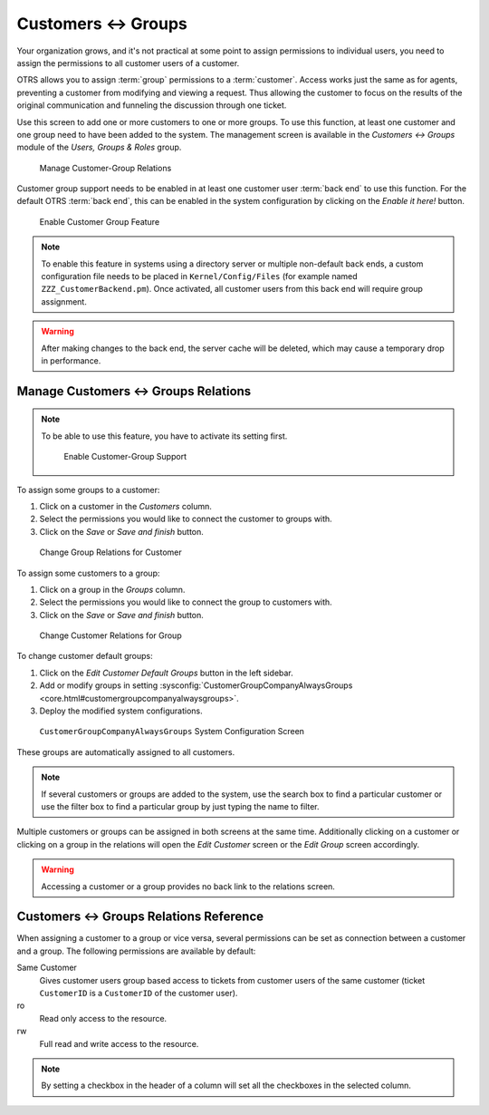 Customers ↔ Groups
==================

Your organization grows, and it's not practical at some point to assign permissions to individual users, you need to assign the permissions to all customer users of a customer.

OTRS allows you to assign :term:`group` permissions to a :term:`customer`. Access works just the same as for agents, preventing a customer from modifying and viewing a request. Thus allowing the customer to focus on the results of the original communication and funneling the discussion through one ticket.

.. seealso::

   Assign a single customer user to a group using :doc:`customer-users-groups`.

Use this screen to add one or more customers to one or more groups. To use this function, at least one customer and one group need to have been added to the system. The management screen is available in the *Customers ↔ Groups* module of the *Users, Groups & Roles* group.

.. figure:: images/customer-group-management.png
   :alt: Manage Customer-Group Relations

   Manage Customer-Group Relations

Customer group support needs to be enabled in at least one customer user :term:`back end` to use this function. For the default OTRS :term:`back end`, this can be enabled in the system configuration by clicking on the *Enable it here!* button.

.. figure:: images/customer-group-activation.png
  :alt: Enable Customer Group Feature

  Enable Customer Group Feature

.. note::

   To enable this feature in systems using a directory server or multiple non-default back ends, a custom configuration file needs to be placed in ``Kernel/Config/Files`` (for example named ``ZZZ_CustomerBackend.pm``). Once activated, all customer users from this back end will require group assignment.

.. warning::

   After making changes to the back end, the server cache will be deleted, which may cause a temporary drop in performance.


Manage Customers ↔ Groups Relations
-----------------------------------

.. note::

   To be able to use this feature, you have to activate its setting first.

   .. figure:: images/customer-group-enable.png
      :alt: Enable Customer-Group Support

      Enable Customer-Group Support

To assign some groups to a customer:

1. Click on a customer in the *Customers* column.
2. Select the permissions you would like to connect the customer to groups with.
3. Click on the *Save* or *Save and finish* button.

.. figure:: images/customer-group-customer.png
   :alt: Change Group Relations for Customer

   Change Group Relations for Customer

To assign some customers to a group:

1. Click on a group in the *Groups* column.
2. Select the permissions you would like to connect the group to customers with.
3. Click on the *Save* or *Save and finish* button.

.. figure:: images/customer-group-group.png
   :alt: Change Customer Relations for Group

   Change Customer Relations for Group

To change customer default groups:

1. Click on the *Edit Customer Default Groups* button in the left sidebar.
2. Add or modify groups in setting :sysconfig:`CustomerGroupCompanyAlwaysGroups <core.html#customergroupcompanyalwaysgroups>`.
3. Deploy the modified system configurations.

.. figure:: images/customer-group-default-groups.png
   :alt: CustomerGroupCompanyAlwaysGroups System Configuration Screen

   ``CustomerGroupCompanyAlwaysGroups`` System Configuration Screen

These groups are automatically assigned to all customers.

.. note::

   If several customers or groups are added to the system, use the search box to find a particular customer or use the filter box to find a particular group by just typing the name to filter.

Multiple customers or groups can be assigned in both screens at the same time. Additionally clicking on a customer or clicking on a group in the relations will open the *Edit Customer* screen or the *Edit Group* screen accordingly.

.. warning::

   Accessing a customer or a group provides no back link to the relations screen.


Customers ↔ Groups Relations Reference
--------------------------------------

When assigning a customer to a group or vice versa, several permissions can be set as connection between a customer and a group. The following permissions are available by default:

Same Customer
   Gives customer users group based access to tickets from customer users of the same customer (ticket ``CustomerID`` is a ``CustomerID`` of the customer user).

ro
   Read only access to the resource.

rw
   Full read and write access to the resource.

.. note::

   By setting a checkbox in the header of a column will set all the checkboxes in the selected column.
